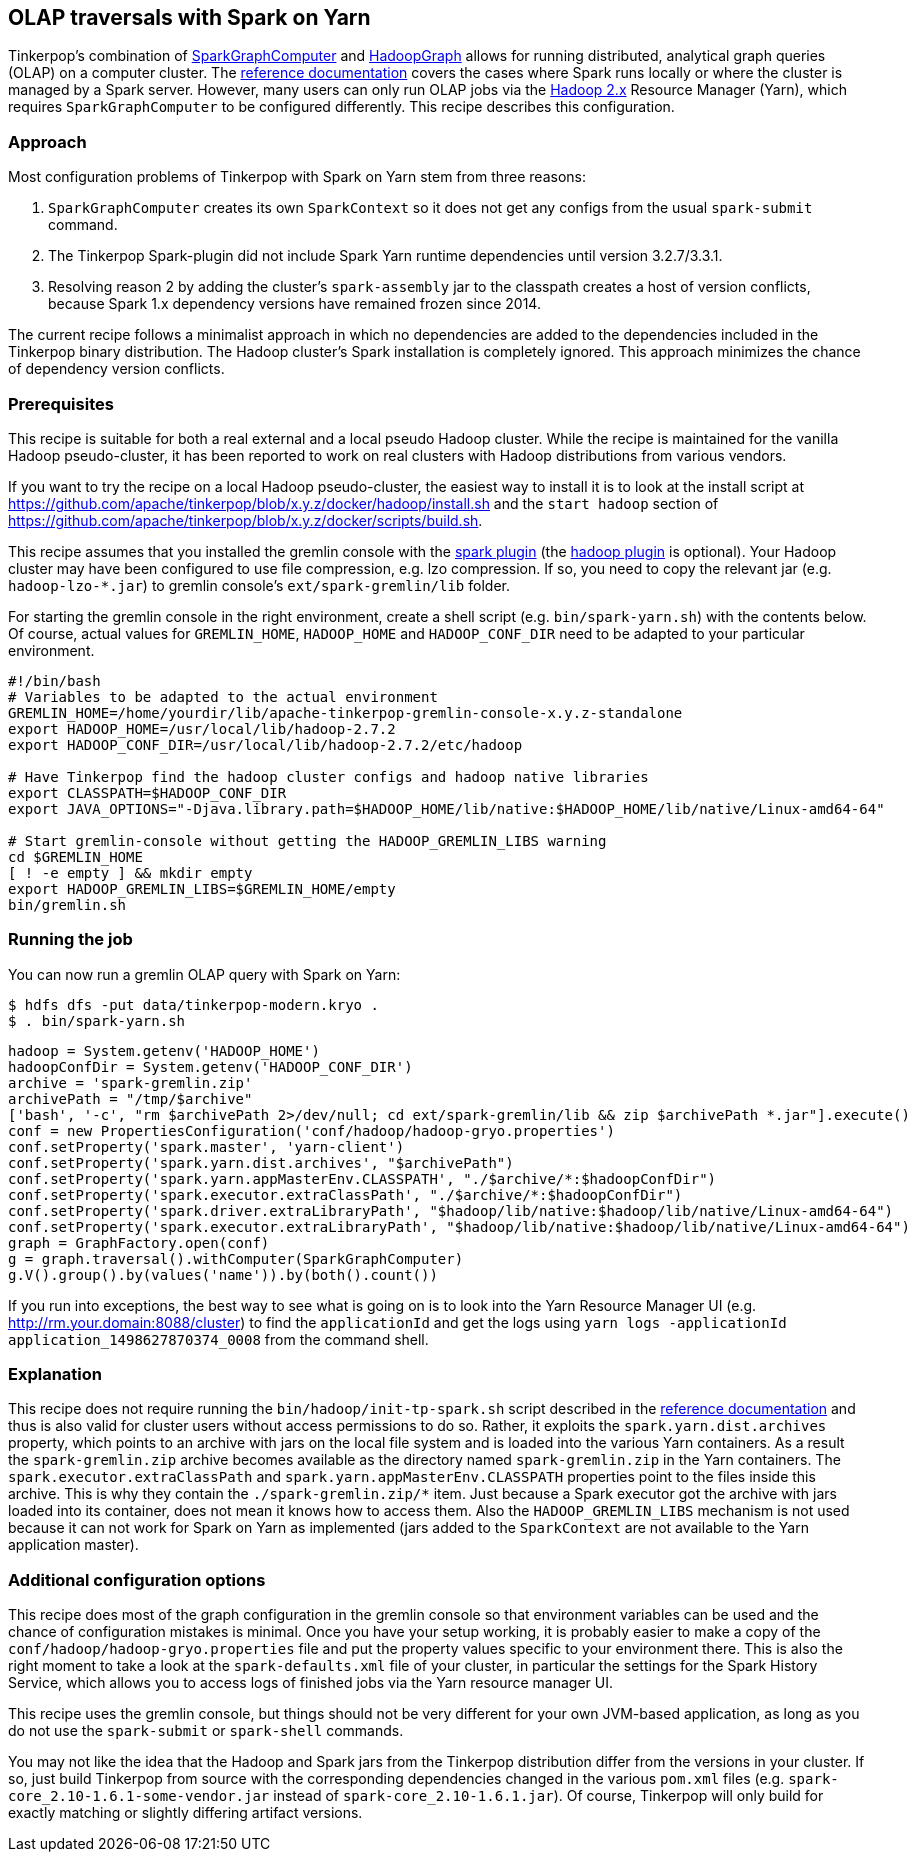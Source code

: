 ////
Licensed to the Apache Software Foundation (ASF) under one or more
contributor license agreements.  See the NOTICE file distributed with
this work for additional information regarding copyright ownership.
The ASF licenses this file to You under the Apache License, Version 2.0
(the "License"); you may not use this file except in compliance with
the License.  You may obtain a copy of the License at

  http://www.apache.org/licenses/LICENSE-2.0

Unless required by applicable law or agreed to in writing, software
distributed under the License is distributed on an "AS IS" BASIS,
WITHOUT WARRANTIES OR CONDITIONS OF ANY KIND, either express or implied.
See the License for the specific language governing permissions and
limitations under the License.
////
[[olap-spark-yarn]]
OLAP traversals with Spark on Yarn
----------------------------------

Tinkerpop's combination of http://tinkerpop.apache.org/docs/current/reference/#sparkgraphcomputer[SparkGraphComputer]
and http://tinkerpop.apache.org/docs/current/reference/#_properties_files[HadoopGraph] allows for running
distributed, analytical graph queries (OLAP) on a computer cluster. The
http://tinkerpop.apache.org/docs/current/reference/#sparkgraphcomputer[reference documentation] covers the cases
where Spark runs locally or where the cluster is managed by a Spark server. However, many users can only run OLAP jobs
via the http://hadoop.apache.org/[Hadoop 2.x] Resource Manager (Yarn), which requires `SparkGraphComputer` to be
configured differently. This recipe describes this configuration.

Approach
~~~~~~~~

Most configuration problems of Tinkerpop with Spark on Yarn stem from three reasons:

1. `SparkGraphComputer` creates its own `SparkContext` so it does not get any configs from the usual `spark-submit` command.
2. The Tinkerpop Spark-plugin did not include Spark Yarn runtime dependencies until version 3.2.7/3.3.1.
3. Resolving reason 2 by adding the cluster's `spark-assembly` jar to the classpath creates a host of version
conflicts, because Spark 1.x dependency versions have remained frozen since 2014.

The current recipe follows a minimalist approach in which no dependencies are added to the dependencies
included in the Tinkerpop binary distribution. The Hadoop cluster's Spark installation is completely ignored. This
approach minimizes the chance of dependency version conflicts.

Prerequisites
~~~~~~~~~~~~~
This recipe is suitable for both a real external and a local pseudo Hadoop cluster. While the recipe is maintained
for the vanilla Hadoop pseudo-cluster, it has been reported to work on real clusters with Hadoop distributions
from various vendors.

If you want to try the recipe on a local Hadoop pseudo-cluster, the easiest way to install
it is to look at the install script at https://github.com/apache/tinkerpop/blob/x.y.z/docker/hadoop/install.sh
and the `start hadoop` section of https://github.com/apache/tinkerpop/blob/x.y.z/docker/scripts/build.sh.

This recipe assumes that you installed the gremlin console with the
http://tinkerpop.apache.org/docs/x.y.z/reference/#spark-plugin[spark plugin] (the
http://tinkerpop.apache.org/docs/x.y.z/reference/#hadoop-plugin[hadoop plugin] is optional). Your Hadoop cluster
may have been configured to use file compression, e.g. lzo compression. If so, you need to copy the relevant
jar (e.g. `hadoop-lzo-*.jar`) to gremlin console's `ext/spark-gremlin/lib` folder.

For starting the gremlin console in the right environment, create a shell script (e.g. `bin/spark-yarn.sh`) with the
contents below. Of course, actual values for `GREMLIN_HOME`, `HADOOP_HOME` and `HADOOP_CONF_DIR` need to be adapted to
your particular environment.

[source]
----
#!/bin/bash
# Variables to be adapted to the actual environment
GREMLIN_HOME=/home/yourdir/lib/apache-tinkerpop-gremlin-console-x.y.z-standalone
export HADOOP_HOME=/usr/local/lib/hadoop-2.7.2
export HADOOP_CONF_DIR=/usr/local/lib/hadoop-2.7.2/etc/hadoop

# Have Tinkerpop find the hadoop cluster configs and hadoop native libraries
export CLASSPATH=$HADOOP_CONF_DIR
export JAVA_OPTIONS="-Djava.library.path=$HADOOP_HOME/lib/native:$HADOOP_HOME/lib/native/Linux-amd64-64"

# Start gremlin-console without getting the HADOOP_GREMLIN_LIBS warning
cd $GREMLIN_HOME
[ ! -e empty ] && mkdir empty
export HADOOP_GREMLIN_LIBS=$GREMLIN_HOME/empty
bin/gremlin.sh
----

Running the job
~~~~~~~~~~~~~~~

You can now run a gremlin OLAP query with Spark on Yarn:

[source]
----
$ hdfs dfs -put data/tinkerpop-modern.kryo .
$ . bin/spark-yarn.sh
----

[gremlin-groovy]
----
hadoop = System.getenv('HADOOP_HOME')
hadoopConfDir = System.getenv('HADOOP_CONF_DIR')
archive = 'spark-gremlin.zip'
archivePath = "/tmp/$archive"
['bash', '-c', "rm $archivePath 2>/dev/null; cd ext/spark-gremlin/lib && zip $archivePath *.jar"].execute()
conf = new PropertiesConfiguration('conf/hadoop/hadoop-gryo.properties')
conf.setProperty('spark.master', 'yarn-client')
conf.setProperty('spark.yarn.dist.archives', "$archivePath")
conf.setProperty('spark.yarn.appMasterEnv.CLASSPATH', "./$archive/*:$hadoopConfDir")
conf.setProperty('spark.executor.extraClassPath', "./$archive/*:$hadoopConfDir")
conf.setProperty('spark.driver.extraLibraryPath', "$hadoop/lib/native:$hadoop/lib/native/Linux-amd64-64")
conf.setProperty('spark.executor.extraLibraryPath', "$hadoop/lib/native:$hadoop/lib/native/Linux-amd64-64")
graph = GraphFactory.open(conf)
g = graph.traversal().withComputer(SparkGraphComputer)
g.V().group().by(values('name')).by(both().count())
----

If you run into exceptions, the best way to see what is going on is to look into the Yarn Resource Manager UI
(e.g. http://rm.your.domain:8088/cluster) to find the `applicationId` and get the logs using
`yarn logs -applicationId application_1498627870374_0008` from the command shell.

Explanation
~~~~~~~~~~~

This recipe does not require running the `bin/hadoop/init-tp-spark.sh` script described in the
http://tinkerpop.apache.org/docs/current/reference/#sparkgraphcomputer[reference documentation] and thus is also
valid for cluster users without access permissions to do so.
Rather, it exploits the `spark.yarn.dist.archives` property, which points to an archive with jars on the local file
system and is loaded into the various Yarn containers. As a result the `spark-gremlin.zip` archive becomes available
as the directory named `spark-gremlin.zip` in the Yarn containers. The `spark.executor.extraClassPath` and
`spark.yarn.appMasterEnv.CLASSPATH` properties point to the files inside this archive.
This is why they contain the `./spark-gremlin.zip/*` item. Just because a Spark executor got the archive with
jars loaded into its container, does not mean it knows how to access them.
Also the `HADOOP_GREMLIN_LIBS` mechanism is not used because it can not work for Spark on Yarn as implemented (jars
added to the `SparkContext` are not available to the Yarn application master).

Additional configuration options
~~~~~~~~~~~~~~~~~~~~~~~~~~~~~~~~
This recipe does most of the graph configuration in the gremlin console so that environment variables can be used and
the chance of configuration mistakes is minimal. Once you have your setup working, it is probably easier to make a copy
of the `conf/hadoop/hadoop-gryo.properties` file and put the property values specific to your environment there. This is
also the right moment to take a look at the `spark-defaults.xml` file of your cluster, in particular the settings for
the Spark History Service, which allows you to access logs of finished jobs via the Yarn resource manager UI.

This recipe uses the gremlin console, but things should not be very different for your own JVM-based application,
as long as you do not use the `spark-submit` or `spark-shell` commands.

You may not like the idea that the Hadoop and Spark jars from the Tinkerpop distribution differ from the versions in
your cluster. If so, just build Tinkerpop from source with the corresponding dependencies changed in the various `pom.xml`
files (e.g. `spark-core_2.10-1.6.1-some-vendor.jar` instead of `spark-core_2.10-1.6.1.jar`). Of course, Tinkerpop will
only build for exactly matching or slightly differing artifact versions.